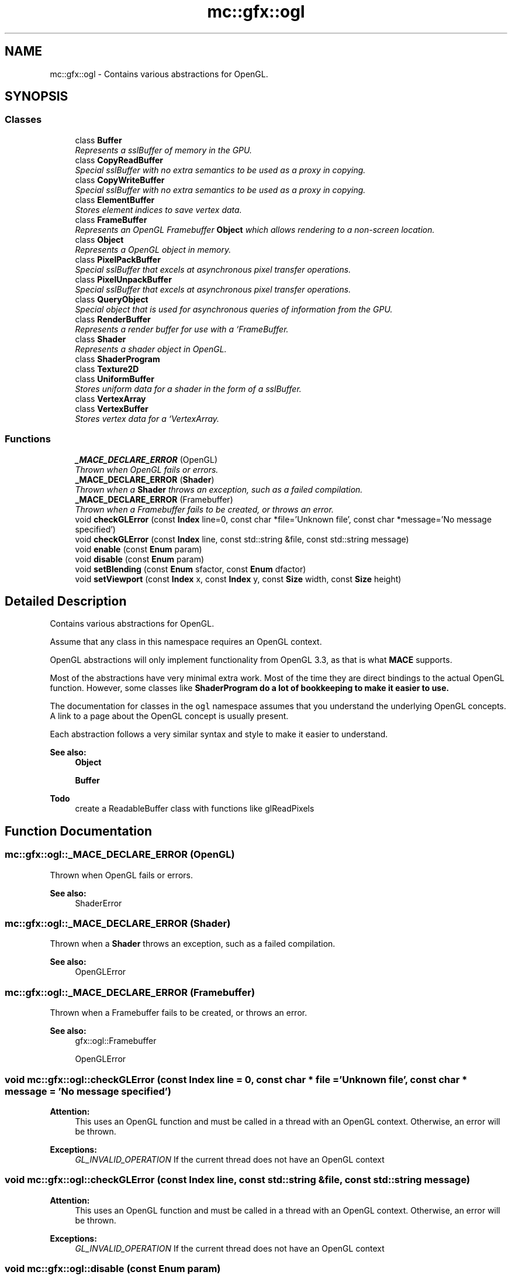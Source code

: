 .TH "mc::gfx::ogl" 3 "Sat Apr 8 2017" "Version Alpha" "MACE" \" -*- nroff -*-
.ad l
.nh
.SH NAME
mc::gfx::ogl \- Contains various abstractions for OpenGL\&.  

.SH SYNOPSIS
.br
.PP
.SS "Classes"

.in +1c
.ti -1c
.RI "class \fBBuffer\fP"
.br
.RI "\fIRepresents a sslBuffer of memory in the GPU\&. \fP"
.ti -1c
.RI "class \fBCopyReadBuffer\fP"
.br
.RI "\fISpecial sslBuffer with no extra semantics to be used as a proxy in copying\&. \fP"
.ti -1c
.RI "class \fBCopyWriteBuffer\fP"
.br
.RI "\fISpecial sslBuffer with no extra semantics to be used as a proxy in copying\&. \fP"
.ti -1c
.RI "class \fBElementBuffer\fP"
.br
.RI "\fIStores element indices to save vertex data\&. \fP"
.ti -1c
.RI "class \fBFrameBuffer\fP"
.br
.RI "\fIRepresents an OpenGL Framebuffer \fBObject\fP which allows rendering to a non-screen location\&. \fP"
.ti -1c
.RI "class \fBObject\fP"
.br
.RI "\fIRepresents a OpenGL object in memory\&. \fP"
.ti -1c
.RI "class \fBPixelPackBuffer\fP"
.br
.RI "\fISpecial sslBuffer that excels at asynchronous pixel transfer operations\&. \fP"
.ti -1c
.RI "class \fBPixelUnpackBuffer\fP"
.br
.RI "\fISpecial sslBuffer that excels at asynchronous pixel transfer operations\&. \fP"
.ti -1c
.RI "class \fBQueryObject\fP"
.br
.RI "\fISpecial object that is used for asynchronous queries of information from the GPU\&. \fP"
.ti -1c
.RI "class \fBRenderBuffer\fP"
.br
.RI "\fIRepresents a render buffer for use with a `FrameBuffer\&. \fP"
.ti -1c
.RI "class \fBShader\fP"
.br
.RI "\fIRepresents a shader object in OpenGL\&. \fP"
.ti -1c
.RI "class \fBShaderProgram\fP"
.br
.ti -1c
.RI "class \fBTexture2D\fP"
.br
.ti -1c
.RI "class \fBUniformBuffer\fP"
.br
.RI "\fIStores uniform data for a shader in the form of a sslBuffer\&. \fP"
.ti -1c
.RI "class \fBVertexArray\fP"
.br
.ti -1c
.RI "class \fBVertexBuffer\fP"
.br
.RI "\fIStores vertex data for a `VertexArray\&. \fP"
.in -1c
.SS "Functions"

.in +1c
.ti -1c
.RI "\fB_MACE_DECLARE_ERROR\fP (OpenGL)"
.br
.RI "\fIThrown when OpenGL fails or errors\&. \fP"
.ti -1c
.RI "\fB_MACE_DECLARE_ERROR\fP (\fBShader\fP)"
.br
.RI "\fIThrown when a \fBShader\fP throws an exception, such as a failed compilation\&. \fP"
.ti -1c
.RI "\fB_MACE_DECLARE_ERROR\fP (Framebuffer)"
.br
.RI "\fIThrown when a Framebuffer fails to be created, or throws an error\&. \fP"
.ti -1c
.RI "void \fBcheckGLError\fP (const \fBIndex\fP line=0, const char *file='Unknown file', const char *message='No message specified')"
.br
.ti -1c
.RI "void \fBcheckGLError\fP (const \fBIndex\fP line, const std::string &file, const std::string message)"
.br
.ti -1c
.RI "void \fBenable\fP (const \fBEnum\fP param)"
.br
.ti -1c
.RI "void \fBdisable\fP (const \fBEnum\fP param)"
.br
.ti -1c
.RI "void \fBsetBlending\fP (const \fBEnum\fP sfactor, const \fBEnum\fP dfactor)"
.br
.ti -1c
.RI "void \fBsetViewport\fP (const \fBIndex\fP x, const \fBIndex\fP y, const \fBSize\fP width, const \fBSize\fP height)"
.br
.in -1c
.SH "Detailed Description"
.PP 
Contains various abstractions for OpenGL\&. 

Assume that any class in this namespace requires an OpenGL context\&. 
.PP
OpenGL abstractions will only implement functionality from OpenGL 3\&.3, as that is what \fBMACE\fP supports\&. 
.PP
Most of the abstractions have very minimal extra work\&. Most of the time they are direct bindings to the actual OpenGL function\&. However, some classes like \fC\fBShaderProgram\fP\fP do a lot of bookkeeping to make it easier to use\&. 
.PP
The documentation for classes in the \fCogl\fP namespace assumes that you understand the underlying OpenGL concepts\&. A link to a page about the OpenGL concept is usually present\&. 
.PP
Each abstraction follows a very similar syntax and style to make it easier to understand\&. 
.PP
\fBSee also:\fP
.RS 4
\fBObject\fP 
.PP
\fBBuffer\fP 
.RE
.PP
\fBTodo\fP
.RS 4
create a ReadableBuffer class with functions like glReadPixels 
.RE
.PP

.SH "Function Documentation"
.PP 
.SS "mc::gfx::ogl::_MACE_DECLARE_ERROR (OpenGL)"

.PP
Thrown when OpenGL fails or errors\&. 
.PP
\fBSee also:\fP
.RS 4
ShaderError 
.RE
.PP

.SS "mc::gfx::ogl::_MACE_DECLARE_ERROR (\fBShader\fP)"

.PP
Thrown when a \fBShader\fP throws an exception, such as a failed compilation\&. 
.PP
\fBSee also:\fP
.RS 4
OpenGLError 
.RE
.PP

.SS "mc::gfx::ogl::_MACE_DECLARE_ERROR (Framebuffer)"

.PP
Thrown when a Framebuffer fails to be created, or throws an error\&. 
.PP
\fBSee also:\fP
.RS 4
gfx::ogl::Framebuffer 
.PP
OpenGLError 
.RE
.PP

.SS "void mc::gfx::ogl::checkGLError (const \fBIndex\fP line = \fC0\fP, const char * file = \fC'Unknown file'\fP, const char * message = \fC'No message specified'\fP)"

.PP
\fBAttention:\fP
.RS 4
This uses an OpenGL function and must be called in a thread with an OpenGL context\&. Otherwise, an error will be thrown\&. 
.RE
.PP
\fBExceptions:\fP
.RS 4
\fIGL_INVALID_OPERATION\fP If the current thread does not have an OpenGL context 
.RE
.PP

.SS "void mc::gfx::ogl::checkGLError (const \fBIndex\fP line, const std::string & file, const std::string message)"

.PP

.PP
\fBAttention:\fP
.RS 4
This uses an OpenGL function and must be called in a thread with an OpenGL context\&. Otherwise, an error will be thrown\&. 
.RE
.PP
\fBExceptions:\fP
.RS 4
\fIGL_INVALID_OPERATION\fP If the current thread does not have an OpenGL context 
.RE
.PP

.SS "void mc::gfx::ogl::disable (const \fBEnum\fP param)"

.PP
\fBAttention:\fP
.RS 4
This uses an OpenGL function and must be called in a thread with an OpenGL context\&. Otherwise, an error will be thrown\&. 
.RE
.PP
\fBExceptions:\fP
.RS 4
\fIGL_INVALID_OPERATION\fP If the current thread does not have an OpenGL context 
.RE
.PP

.SS "void mc::gfx::ogl::enable (const \fBEnum\fP param)"

.PP
\fBAttention:\fP
.RS 4
This uses an OpenGL function and must be called in a thread with an OpenGL context\&. Otherwise, an error will be thrown\&. 
.RE
.PP
\fBExceptions:\fP
.RS 4
\fIGL_INVALID_OPERATION\fP If the current thread does not have an OpenGL context 
.RE
.PP

.SS "void mc::gfx::ogl::setBlending (const \fBEnum\fP sfactor, const \fBEnum\fP dfactor)"

.PP
\fBAttention:\fP
.RS 4
This uses an OpenGL function and must be called in a thread with an OpenGL context\&. Otherwise, an error will be thrown\&. 
.RE
.PP
\fBExceptions:\fP
.RS 4
\fIGL_INVALID_OPERATION\fP If the current thread does not have an OpenGL context 
.RE
.PP

.SS "void mc::gfx::ogl::setViewport (const \fBIndex\fP x, const \fBIndex\fP y, const \fBSize\fP width, const \fBSize\fP height)"

.PP
\fBAttention:\fP
.RS 4
This uses an OpenGL function and must be called in a thread with an OpenGL context\&. Otherwise, an error will be thrown\&. 
.RE
.PP
\fBExceptions:\fP
.RS 4
\fIGL_INVALID_OPERATION\fP If the current thread does not have an OpenGL context 
.RE
.PP

.SH "Author"
.PP 
Generated automatically by Doxygen for MACE from the source code\&.
